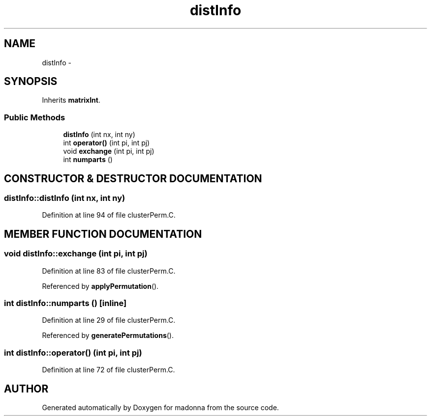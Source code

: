 .TH distInfo 3 "28 Sep 2000" "madonna" \" -*- nroff -*-
.ad l
.nh
.SH NAME
distInfo \- 
.SH SYNOPSIS
.br
.PP
Inherits \fBmatrixInt\fR.
.PP
.SS Public Methods

.in +1c
.ti -1c
.RI "\fBdistInfo\fR (int nx, int ny)"
.br
.ti -1c
.RI "int \fBoperator()\fR (int pi, int pj)"
.br
.ti -1c
.RI "void \fBexchange\fR (int pi, int pj)"
.br
.ti -1c
.RI "int \fBnumparts\fR ()"
.br
.in -1c
.SH CONSTRUCTOR & DESTRUCTOR DOCUMENTATION
.PP 
.SS distInfo::distInfo (int nx, int ny)
.PP
Definition at line 94 of file clusterPerm.C.
.SH MEMBER FUNCTION DOCUMENTATION
.PP 
.SS void distInfo::exchange (int pi, int pj)
.PP
Definition at line 83 of file clusterPerm.C.
.PP
Referenced by \fBapplyPermutation\fR().
.SS int distInfo::numparts ()\fC [inline]\fR
.PP
Definition at line 29 of file clusterPerm.C.
.PP
Referenced by \fBgeneratePermutations\fR().
.SS int distInfo::operator() (int pi, int pj)
.PP
Definition at line 72 of file clusterPerm.C.

.SH AUTHOR
.PP 
Generated automatically by Doxygen for madonna from the source code.